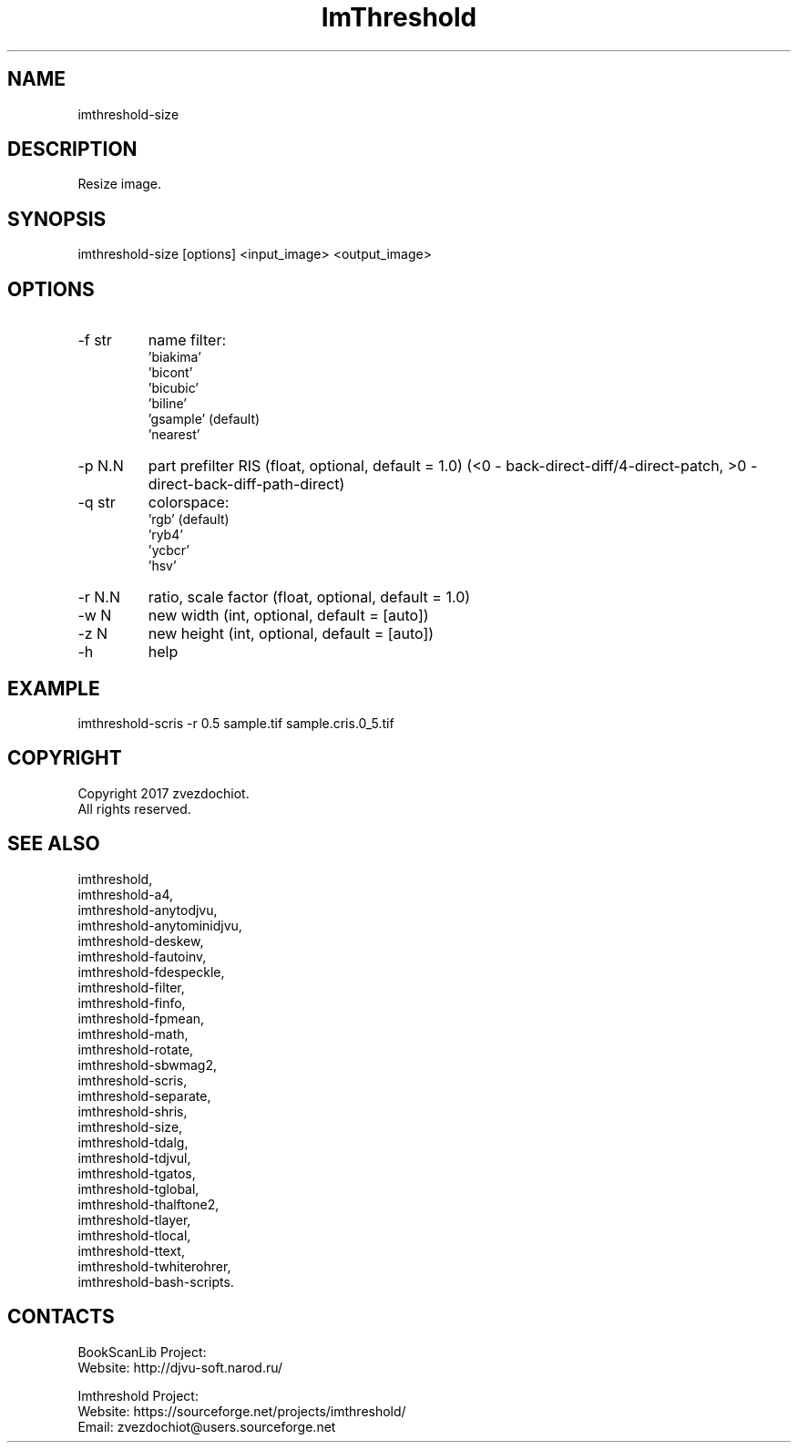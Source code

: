 .TH "ImThreshold" 1 0.20230330 "30 Mar 2023" "User Manual"

.SH NAME
imthreshold-size

.SH DESCRIPTION
Resize image.

.SH SYNOPSIS
imthreshold-size [options] <input_image> <output_image>

.SH OPTIONS
.TP
-f str
name filter:
                    'biakima'
                    'bicont'
                    'bicubic'
                    'biline'
                    'gsample' (default)
                    'nearest'
.TP
-p N.N
part prefilter RIS (float, optional, default = 1.0)
(<0 - back-direct-diff/4-direct-patch, >0 - direct-back-diff-path-direct)
.TP
-q str
colorspace:
    'rgb' (default)
    'ryb4'
    'ycbcr'
    'hsv'
.TP
-r N.N
ratio, scale factor (float, optional, default = 1.0)
.TP
-w N
new width (int, optional, default = [auto])
.TP
-z N
new height (int, optional, default = [auto])
.TP
-h
help

.SH EXAMPLE
imthreshold-scris -r 0.5 sample.tif sample.cris.0_5.tif

.SH COPYRIGHT
Copyright 2017 zvezdochiot.
 All rights reserved.

.SH SEE ALSO
 imthreshold,
 imthreshold-a4,
 imthreshold-anytodjvu,
 imthreshold-anytominidjvu,
 imthreshold-deskew,
 imthreshold-fautoinv,
 imthreshold-fdespeckle,
 imthreshold-filter,
 imthreshold-finfo,
 imthreshold-fpmean,
 imthreshold-math,
 imthreshold-rotate,
 imthreshold-sbwmag2,
 imthreshold-scris,
 imthreshold-separate,
 imthreshold-shris,
 imthreshold-size,
 imthreshold-tdalg,
 imthreshold-tdjvul,
 imthreshold-tgatos,
 imthreshold-tglobal,
 imthreshold-thalftone2,
 imthreshold-tlayer,
 imthreshold-tlocal,
 imthreshold-ttext,
 imthreshold-twhiterohrer,
 imthreshold-bash-scripts.

.SH CONTACTS
BookScanLib Project:
 Website: http://djvu-soft.narod.ru/

Imthreshold Project:
 Website: https://sourceforge.net/projects/imthreshold/
 Email: zvezdochiot@users.sourceforge.net
